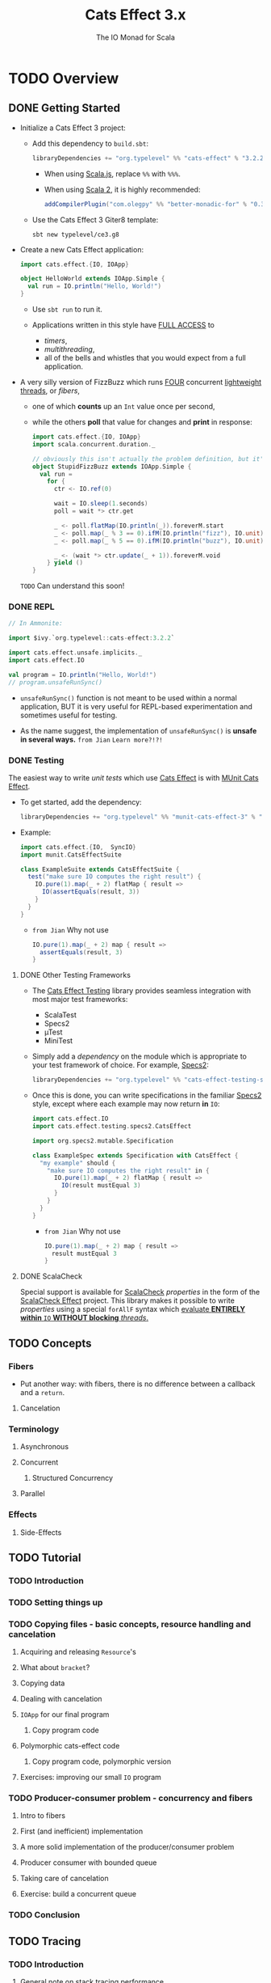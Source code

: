 #+TITLE: Cats Effect 3.x
#+SUBTITLE: The IO Monad for Scala
#+VERSION: 3.2.2
#+STARTUP: overview
#+STARTUP: entitiespretty

* TODO Overview
** DONE Getting Started
   CLOSED: [2021-08-19 Thu 00:45]
   - Initialize a Cats Effect 3 project:
     * Add this dependency to =build.sbt=:
       #+begin_src scala
         libraryDependencies += "org.typelevel" %% "cats-effect" % "3.2.2"
       #+end_src
       + When using _Scala.js_, replace ~%%~ with ~%%%~.

       + When using _Scala 2_, it is highly recommended:
         #+begin_src scala
           addCompilerPlugin("com.olegpy" %% "better-monadic-for" % "0.3.1")
         #+end_src
   
     * Use the Cats Effect 3 Giter8 template:
       #+begin_src shell
         sbt new typelevel/ce3.g8
       #+end_src
       
   - Create a new Cats Effect application:
     #+begin_src scala
       import cats.effect.{IO, IOApp}

       object HelloWorld extends IOApp.Simple {
         val run = IO.println("Hello, World!")
       }
     #+end_src
     - Use ~sbt run~ to run it.

     - Applications written in this style have _FULL ACCESS_ to
       * /timers/,
       * /multithreading/,
       * all of the bells and whistles that you would expect from a full application.
     
   - A very silly version of FizzBuzz which runs _FOUR_ concurrent _lightweight threads_,
     or /fibers/,
     * one of which *counts* up an ~Int~ value once per second,
     * while the others *poll* that value for changes and *print* in response:
     #+begin_src scala
       import cats.effect.{IO, IOApp}
       import scala.concurrent.duration._

       // obviously this isn't actually the problem definition, but it's kinda fun
       object StupidFizzBuzz extends IOApp.Simple {
         val run =
           for {
             ctr <- IO.ref(0)

             wait = IO.sleep(1.seconds)
             poll = wait *> ctr.get

             _ <- poll.flatMap(IO.println(_)).foreverM.start
             _ <- poll.map(_ % 3 == 0).ifM(IO.println("fizz"), IO.unit).foreverM.start
             _ <- poll.map(_ % 5 == 0).ifM(IO.println("buzz"), IO.unit).foreverM.start

             _ <- (wait *> ctr.update(_ + 1)).foreverM.void
           } yield ()
       }
     #+end_src
     =TODO= Can understand this soon!
     
*** DONE REPL
    CLOSED: [2021-08-18 Wed 20:03]
    #+begin_src scala
      // In Ammonite:

      import $ivy.`org.typelevel::cats-effect:3.2.2`

      import cats.effect.unsafe.implicits._
      import cats.effect.IO

      val program = IO.println("Hello, World!")
      // program.unsafeRunSync()
    #+end_src
    - ~unsafeRunSync()~ function is not meant to be used within a normal application,
      BUT it is very useful for REPL-based experimentation and sometimes useful
      for testing.
      
    - As the name suggest, the implementation of ~unsafeRunSync()~ is *unsafe in several ways.*
      =from Jian= =Learn more?!?!=
    
*** DONE Testing
    CLOSED: [2021-08-19 Thu 00:45]
    The easiest way to write /unit tests/ which use _Cats Effect_ is with _MUnit Cats Effect_.

    - To get started, add the dependency:
      #+begin_src scala
        libraryDependencies += "org.typelevel" %% "munit-cats-effect-3" % "1.0.3" % Test
      #+end_src

    - Example:
      #+begin_src scala
        import cats.effect.{IO,  SyncIO}
        import munit.CatsEffectSuite

        class ExampleSuite extends CatsEffectSuite {
          test("make sure IO computes the right result") {
            IO.pure(1).map(_ + 2) flatMap { result =>
              IO(assertEquals(result, 3))
            }
          }
        }
      #+end_src
      * =from Jian=
        Why not use
        #+begin_src scala
          IO.pure(1).map(_ + 2) map { result =>
            assertEquals(result, 3)
          }
        #+end_src
    
**** DONE Other Testing Frameworks
     CLOSED: [2021-08-19 Thu 00:45]
     - The _Cats Effect Testing_ library provides seamless integration with most
       major test frameworks:
       * ScalaTest
       * Specs2
       * µTest
       * MiniTest

     - Simply add a /dependency/ on the module which is appropriate to your test framework of choice.
       For example, _Specs2_:
       #+begin_src scala
         libraryDependencies += "org.typelevel" %% "cats-effect-testing-specs2" % "1.1.1" % Test
       #+end_src

     - Once this is done, you can write specifications in the familiar _Specs2_
       style, except where each example may now return *in* ~IO~:
       #+begin_src scala
         import cats.effect.IO
         import cats.effect.testing.specs2.CatsEffect

         import org.specs2.mutable.Specification

         class ExampleSpec extends Specification with CatsEffect {
           "my example" should {
             "make sure IO computes the right result" in {
               IO.pure(1).map(_ + 2) flatMap { result =>
                 IO(result mustEqual 3)
               }
             }
           }
         }
       #+end_src
       * =from Jian=
         Why not use
         #+begin_src scala
           IO.pure(1).map(_ + 2) map { result =>
             result mustEqual 3
           }
         #+end_src
     
**** DONE ScalaCheck
     CLOSED: [2021-08-19 Thu 00:45]
     Special support is available for _ScalaCheck_ /properties/ in the form of the
     _ScalaCheck Effect_ project. This library makes it possible to write
     /properties/ using a special ~forAllF~ syntax which
     _evaluate *ENTIRELY within* ~IO~ *WITHOUT blocking* /threads/._

** TODO Concepts
*** Fibers
    - Put another way: with fibers, there is no difference between a callback and a ~return~.
     
**** Cancelation

*** Terminology
**** Asynchronous
**** Concurrent
***** Structured Concurrency

**** Parallel
     
*** Effects
**** Side-Effects
    
** TODO Tutorial
*** TODO Introduction
*** TODO Setting things up
*** TODO Copying files - basic concepts, resource handling and cancelation
**** Acquiring and releasing ~Resource~'s
**** What about ~bracket~?
**** Copying data
**** Dealing with cancelation
**** ~IOApp~ for our final program
***** Copy program code
      
**** Polymorphic cats-effect code
***** Copy program code, polymorphic version
      
**** Exercises: improving our small ~IO~ program
     
*** TODO Producer-consumer problem - concurrency and fibers
**** Intro to fibers
**** First (and inefficient) implementation
**** A more solid implementation of the producer/consumer problem
**** Producer consumer with bounded queue
**** Taking care of cancelation
**** Exercise: build a concurrent queue
     
*** TODO Conclusion
   
** TODO Tracing
*** TODO Introduction
**** General note on stack tracing performance
     
*** TODO Ansynchronous stack tracing
**** Configuration
     
*** TODO Stack tracing modes
**** ~none~
**** ~cached~
**** ~full~
     
*** TODO Enhanced exceptions
**** Complete code
    
** TODO Migration Guide
*** TODO Summary
**** Before You Begin: This Isn't A "Quick Start" Guide
**** Need Help?
**** Context: What's Changed, What's the Same?
     
*** TODO Make Sure Your Dependencies Have Upgraded
*** TODO Run the Scalafix Migration
*** TODO Upgrade Dependencies
**** Which Modules Should I Use?
     
*** TODO Fix Remaining Compilation Issues
***** New Type Class Hierarchy
**** Async
**** ~Blocker~
**** ~Bracket~
**** ~Clock~
**** ~Concurrent~
**** ~Effect~, ~ConcurrentEffect~, ~SyncEffect~
**** ~ContextShift~
**** ~Deferred~
**** ~ExitCase~, ~Fiber~
**** ~IO~
**** ~IOApp~
**** ~MVar~
**** ~Sync~
**** ~Resource~
**** Timer
**** Tracing
     
*** TODO Test Your Application
*** TODO FAQ / Examples
    - Why does ~Outcome#Succeeded~ contain a value of type ~F[A]~ rather than type ~A~?   

** TODO Thread Model
*** TODO High-level goals
*** TODO The ~IO~ runloop
**** Fibers
**** Thread blocking
**** Semantic blocking
     
*** TODO Summary thus far
*** TODO Cats Effect 2
**** Context shift
**** Blocker
**** Local reasoning
**** Auto-yielding
**** Obtaining a handle to the compute pool
     
*** TODO Cats Effect 3
**** Spawn
**** Blocking
**** Work-stealing pool
     
*** TODO And that's it!

** TODO Schedulers
*** TODO JVM
**** Handling Blocking
     
*** TODO JavaScript
**** Yielding
***** ~setTimeout~
***** ~Promise~
***** ~setImmediate~
   
* TODO Typeclasses
** Overview
** ~MonadCancel~
*** Self-Cancelation
    
** ~Spawn~
*** Cancelation
*** Joining
   
** ~Unique~
** ~Clock~
** ~Concurrent~
*** Memoization
*** Why ~Ref~ and ~Deferred~?
    
** ~Temporal~
** ~Sync~
*** Methods of suspension

** ~Async~
*** FFI
*** Threadpool shifting
*** Here be dragons

* TODO Standard Library
** Count Down Latch
** Cyclic Barrier
** Deferred
*** Only Once

** Dequeue
*** Variance
    
** Dispatcher
*** Motivation
*** Dispatcher
    
** Hotswap
*** Motivation
*** Hotswap
    
** Priority Queue
*** Variance
    
** Queue
*** Variance
    
** Random
*** API
*** Customizing the source of randomness
*** Creating a ~Random~ instance
*** Using ~Random~
*** Derivation
    
** Ref
*** Concurrent Counter

** Resource
*** Motivation
*** Resource
    
** Semaphore
*** Semantic Blocking and Cancellation
*** Shared Resource

** Supervisor
*** Motivation
*** Supervisor
    
** Async/Await (Experimental)
*** Warning
*** Installation
*** Motivation
*** Sequential async/await
**** Known limitations
